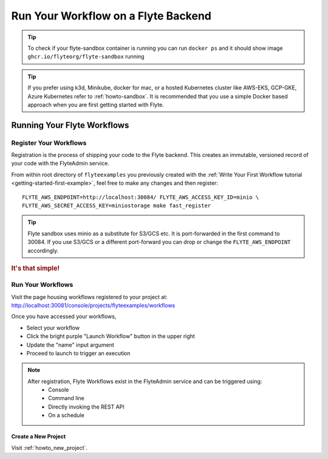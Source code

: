 .. _getting-started-run-on-flyte:

#####################################
Run Your Workflow on a Flyte Backend
#####################################

.. tip:: To check if your flyte-sandbox container is running you can run ``docker ps`` and it should show image ``ghcr.io/flyteorg/flyte-sandbox`` running

.. tip:: If you prefer using k3d, Minikube, docker for mac, or a hosted Kubernetes cluster like AWS-EKS, GCP-GKE, Azure Kubernetes refer to :ref:`howto-sandbox`. It is recommended that you use a simple Docker based approach when you are first getting started with Flyte.

.. _getting-started-run-flyte-laptop:

****************************
Running Your Flyte Workflows
****************************

Register Your Workflows
=======================
Registration is the process of shipping your code to the Flyte backend. This creates an immutable, versioned record of your code with the FlyteAdmin service.

From within root directory of ``flyteexamples`` you previously created with the :ref:`Write Your First Workflow tutorial <getting-started-first-example>`,
feel free to make any changes and then register: ::

  FLYTE_AWS_ENDPOINT=http://localhost:30084/ FLYTE_AWS_ACCESS_KEY_ID=minio \
  FLYTE_AWS_SECRET_ACCESS_KEY=miniostorage make fast_register


.. tip:: Flyte sandbox uses minio as a substitute for S3/GCS etc. It is port-forwarded in the first command to 30084. If you use S3/GCS or a different port-forward you can drop or change the ``FLYTE_AWS_ENDPOINT`` accordingly.

.. rubric:: It's that simple!

Run Your Workflows
==================

Visit the page housing workflows registered to your project at:
`http://localhost:30081/console/projects/flyteexamples/workflows <http://localhost:30081/console/projects/flyteexamples/workflows>`__

Once you have accessed your workflows, 

* Select your workflow
* Click the bright purple "Launch Workflow" button in the upper right
* Update the "name" input argument
* Proceed to launch to trigger an execution

.. note::

    After registration, Flyte Workflows exist in the FlyteAdmin service and can be triggered using:
      - Console
      - Command line
      - Directly invoking the REST API
      - On a schedule


Create a New Project
--------------------
Visit :ref:`howto_new_project`.
